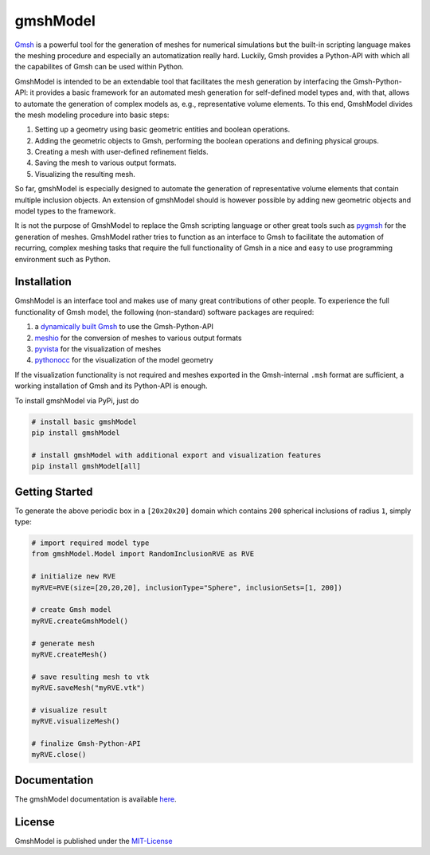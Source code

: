 .. gmshModel documentation master file, created by
   sphinx-quickstart on Thu Apr 16 21:45:42 2020.
   You can adapt this file completely to your liking, but it should at least
   contain the root `toctree` directive.

gmshModel
=========
`Gmsh <https://gmsh.info/>`_ is a powerful tool for the generation of meshes for 
numerical simulations but the built-in scripting language makes the meshing
procedure and especially an automatization really hard. Luckily, Gmsh provides 
a Python-API with which all the capabilites of Gmsh can be used within Python.

GmshModel is intended to be an extendable tool that facilitates the mesh generation 
by interfacing the Gmsh-Python-API: it provides a basic framework for an automated  
mesh generation for self-defined model types and, with that, allows to automate the
generation of complex models as, e.g., representative volume elements. To this 
end, GmshModel divides the mesh modeling procedure into basic steps:

1. Setting up a geometry using basic geometric entities and boolean operations.
2. Adding the geometric objects to Gmsh, performing the boolean operations and defining physical groups.
3. Creating a mesh with user-defined refinement fields.
4. Saving the mesh to various output formats.
5. Visualizing the resulting mesh.

So far, gmshModel is especially designed to automate the generation of representative 
volume elements that contain multiple inclusion objects. An extension of gmshModel 
should is however possible by adding new geometric objects and model types to the
framework. 

It is not the purpose of GmshModel to replace the Gmsh scripting language or other
great tools such as `pygmsh <https://github.com/nschloe/pygmsh>`_  for the generation
of meshes. GmshModel rather tries to function as an interface to Gmsh to facilitate
the automation of recurring, complex meshing tasks that require the full functionality
of Gmsh in a nice and easy to use programming environment such as Python.


Installation
************
GmshModel is an interface tool and makes use of many great contributions of other
people. To experience the full functionality of Gmsh model, the following (non-standard)
software packages are required:

1. a `dynamically built Gmsh <https://gitlab.onelab.info/gmsh/gmsh/-/wikis/Gmsh-compilation/>`_  to use the Gmsh-Python-API
2. `meshio <https://github.com/nschloe/meshio/>`_  for the conversion of meshes to various output formats
3. `pyvista <https://www.pyvista.org/>`_ for the visualization of meshes
4. `pythonocc <https://github.com/tpaviot/pythonocc-core/>`_ for the visualization of the model geometry

If the visualization functionality is not required and meshes exported in the 
Gmsh-internal ``.msh`` format are sufficient, a working installation of Gmsh and
its Python-API is enough.

To install gmshModel via PyPi, just do

.. code-block:: python
  
  # install basic gmshModel
  pip install gmshModel
  
  # install gmshModel with additional export and visualization features
  pip install gmshModel[all]


Getting Started
***************

.. raw:: html

    <div><img src="https://github.com/NEFM-TUDresden/GmshModel/blob/master/docs/images/RVE200SpheresGeo.png" width="45%"><img src="https://github.com/NEFM-TUDresden/GmshModel/blob/master/docs/images/RVE200SpheresMesh.png" width="45%"></div>
    
To generate the above periodic box in a ``[20x20x20]`` domain which contains ``200`` spherical 
inclusions of radius ``1``, simply type:

.. code-block:: python

   # import required model type
   from gmshModel.Model import RandomInclusionRVE as RVE

   # initialize new RVE
   myRVE=RVE(size=[20,20,20], inclusionType="Sphere", inclusionSets=[1, 200])

   # create Gmsh model
   myRVE.createGmshModel()

   # generate mesh
   myRVE.createMesh()

   # save resulting mesh to vtk
   myRVE.saveMesh("myRVE.vtk")

   # visualize result
   myRVE.visualizeMesh()

   # finalize Gmsh-Python-API
   myRVE.close()


Documentation
*************

The gmshModel documentation is available `here <https://gmshmodel.readthedocs.io/en/latest/>`_.


License
*******
GmshModel is published under the `MIT-License <https://opensource.org/licenses/MIT/>`_


